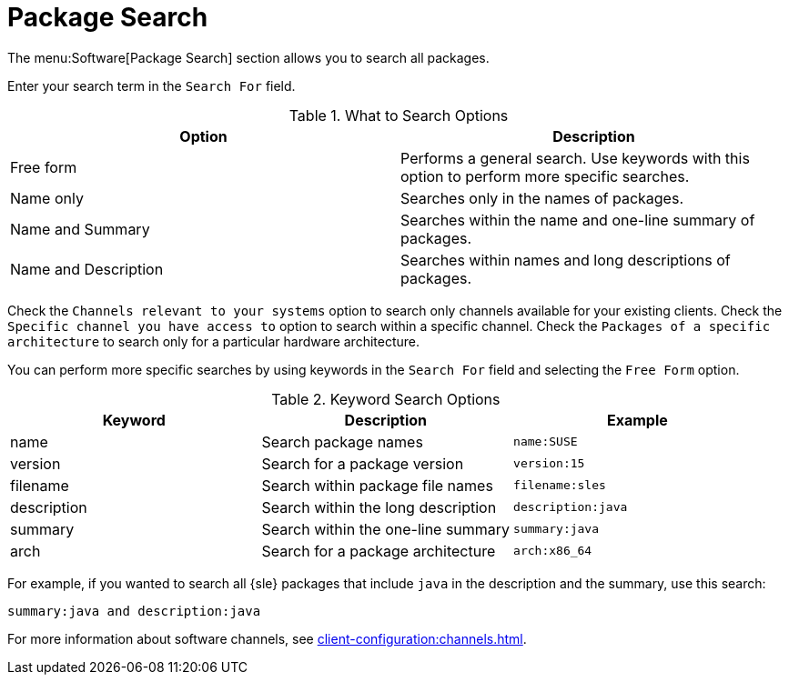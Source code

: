 [[ref.webui.channels.search]]
= Package Search

The menu:Software[Package Search] section allows you to search all packages.

Enter your search term in the [guimenu]``Search For`` field.

[[what-search-options]]
[cols="1,1", options="header"]
.What to Search Options
|===
| Option               | Description
| Free form            | Performs a general search.
Use keywords with this option to perform more specific searches.
| Name only            | Searches only in the names of packages.
| Name and Summary     | Searches within the name and one-line summary of packages.
| Name and Description | Searches within names and long descriptions of packages.
|===

Check the [guimenu]``Channels relevant to your systems`` option to search only channels available for your existing clients.
Check the [guimenu]``Specific channel you have access to`` option to search within a specific channel.
Check the [guimenu]``Packages of a specific architecture`` to search only for a particular hardware architecture.

You can perform more specific searches by using keywords in the [guimenu]``Search For`` field and selecting the [guimenu]``Free Form`` option.

[[keyword-search-options]]
[cols="1,1,1", options="header"]
.Keyword Search Options
|===
| Keyword     | Description | Example
| name        | Search package names | ``name:SUSE``
| version     | Search for a package version | ``version:15``
| filename    | Search within package file names | ``filename:sles``
| description | Search within the long description | ``description:java``
| summary     | Search within the one-line summary | ``summary:java``
| arch        | Search for a package architecture | ``arch:x86_64``
|===

For example, if you wanted to search all {sle} packages that include `java` in the description and the summary, use this search:

----
summary:java and description:java
----


For more information about software channels, see xref:client-configuration:channels.adoc[].